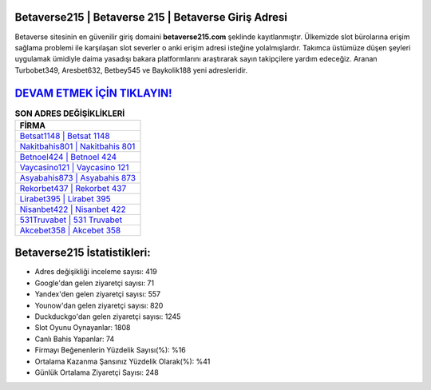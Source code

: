 ﻿Betaverse215 | Betaverse 215 | Betaverse Giriş Adresi
===================================

.. image:: images/betaverse-giris.jpg
   :width: 600
   
Betaverse sitesinin en güvenilir giriş domaini **betaverse215.com** şeklinde kayıtlanmıştır. Ülkemizde slot bürolarına erişim sağlama problemi ile karşılaşan slot severler o anki erişim adresi isteğine yolalmışlardır. Takımca üstümüze düşen şeyleri uygulamak ümidiyle daima yasadışı bakara platformlarını araştırarak sayın takipçilere yardım edeceğiz. Aranan Turbobet349, Aresbet632, Betbey545 ve Baykolik188 yeni adresleridir.

`DEVAM ETMEK İÇİN TIKLAYIN! <https://urlday.cc/git>`_
==============

.. list-table:: **SON ADRES DEĞİŞİKLİKLERİ**
   :widths: 100
   :header-rows: 1

   * - FİRMA
   * - `Betsat1148 | Betsat 1148 <betsat1148-betsat-1148-betsat-giris-adresi.html>`_
   * - `Nakitbahis801 | Nakitbahis 801 <nakitbahis801-nakitbahis-801-nakitbahis-giris-adresi.html>`_
   * - `Betnoel424 | Betnoel 424 <betnoel424-betnoel-424-betnoel-giris-adresi.html>`_	 
   * - `Vaycasino121 | Vaycasino 121 <vaycasino121-vaycasino-121-vaycasino-giris-adresi.html>`_	 
   * - `Asyabahis873 | Asyabahis 873 <asyabahis873-asyabahis-873-asyabahis-giris-adresi.html>`_ 
   * - `Rekorbet437 | Rekorbet 437 <rekorbet437-rekorbet-437-rekorbet-giris-adresi.html>`_
   * - `Lirabet395 | Lirabet 395 <lirabet395-lirabet-395-lirabet-giris-adresi.html>`_	 
   * - `Nisanbet422 | Nisanbet 422 <nisanbet422-nisanbet-422-nisanbet-giris-adresi.html>`_
   * - `531Truvabet | 531 Truvabet <531truvabet-531-truvabet-truvabet-giris-adresi.html>`_
   * - `Akcebet358 | Akcebet 358 <akcebet358-akcebet-358-akcebet-giris-adresi.html>`_
	 
Betaverse215 İstatistikleri:
===================================	 
* Adres değişikliği inceleme sayısı: 419
* Google'dan gelen ziyaretçi sayısı: 71
* Yandex'den gelen ziyaretçi sayısı: 557
* Younow'dan gelen ziyaretçi sayısı: 820
* Duckduckgo'dan gelen ziyaretçi sayısı: 1245
* Slot Oyunu Oynayanlar: 1808
* Canlı Bahis Yapanlar: 74
* Firmayı Beğenenlerin Yüzdelik Sayısı(%): %16
* Ortalama Kazanma Şansınız Yüzdelik Olarak(%): %41
* Günlük Ortalama Ziyaretçi Sayısı: 248

